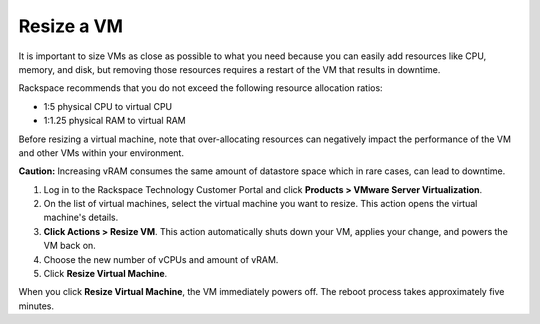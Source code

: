 .. _resize-a-vm:


===========
Resize a VM
===========

It is important to size VMs as close as possible to what you need because
you can easily add resources like CPU, memory, and disk, but removing
those resources requires a restart of the VM that results in downtime.

Rackspace recommends that you do not exceed the following resource
allocation ratios:

* 1:5 physical CPU to virtual CPU
* 1:1.25 physical RAM to virtual RAM
  
Before resizing a virtual machine, note that over-allocating resources can
negatively impact the performance of the VM and other VMs within your
environment.

**Caution:** Increasing vRAM consumes the same amount of datastore space which
in rare cases, can lead to downtime.

1. Log in to the Rackspace Technology Customer Portal and click
   **Products > VMware Server Virtualization**.
2. On the list of virtual machines, select the virtual machine you want
   to resize.
   This action opens the virtual machine's details.
3. **Click Actions > Resize VM**.
   This action automatically shuts down your VM, applies your change, and
   powers the VM back on.

4. Choose the new number of vCPUs and amount of vRAM.
5. Click **Resize Virtual Machine**.

When you click **Resize Virtual Machine**, the VM immediately powers off. 
The reboot process takes approximately five minutes.
